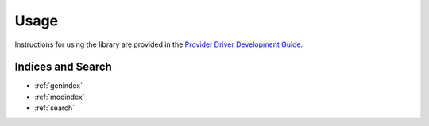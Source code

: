 =====
Usage
=====

Instructions for using the library are provided in the `Provider Driver Development Guide <https://docs.openstack.org/octavia/latest/contributor/guides/providers.html>`_.

Indices and Search
------------------

* :ref:`genindex`
* :ref:`modindex`
* :ref:`search`
